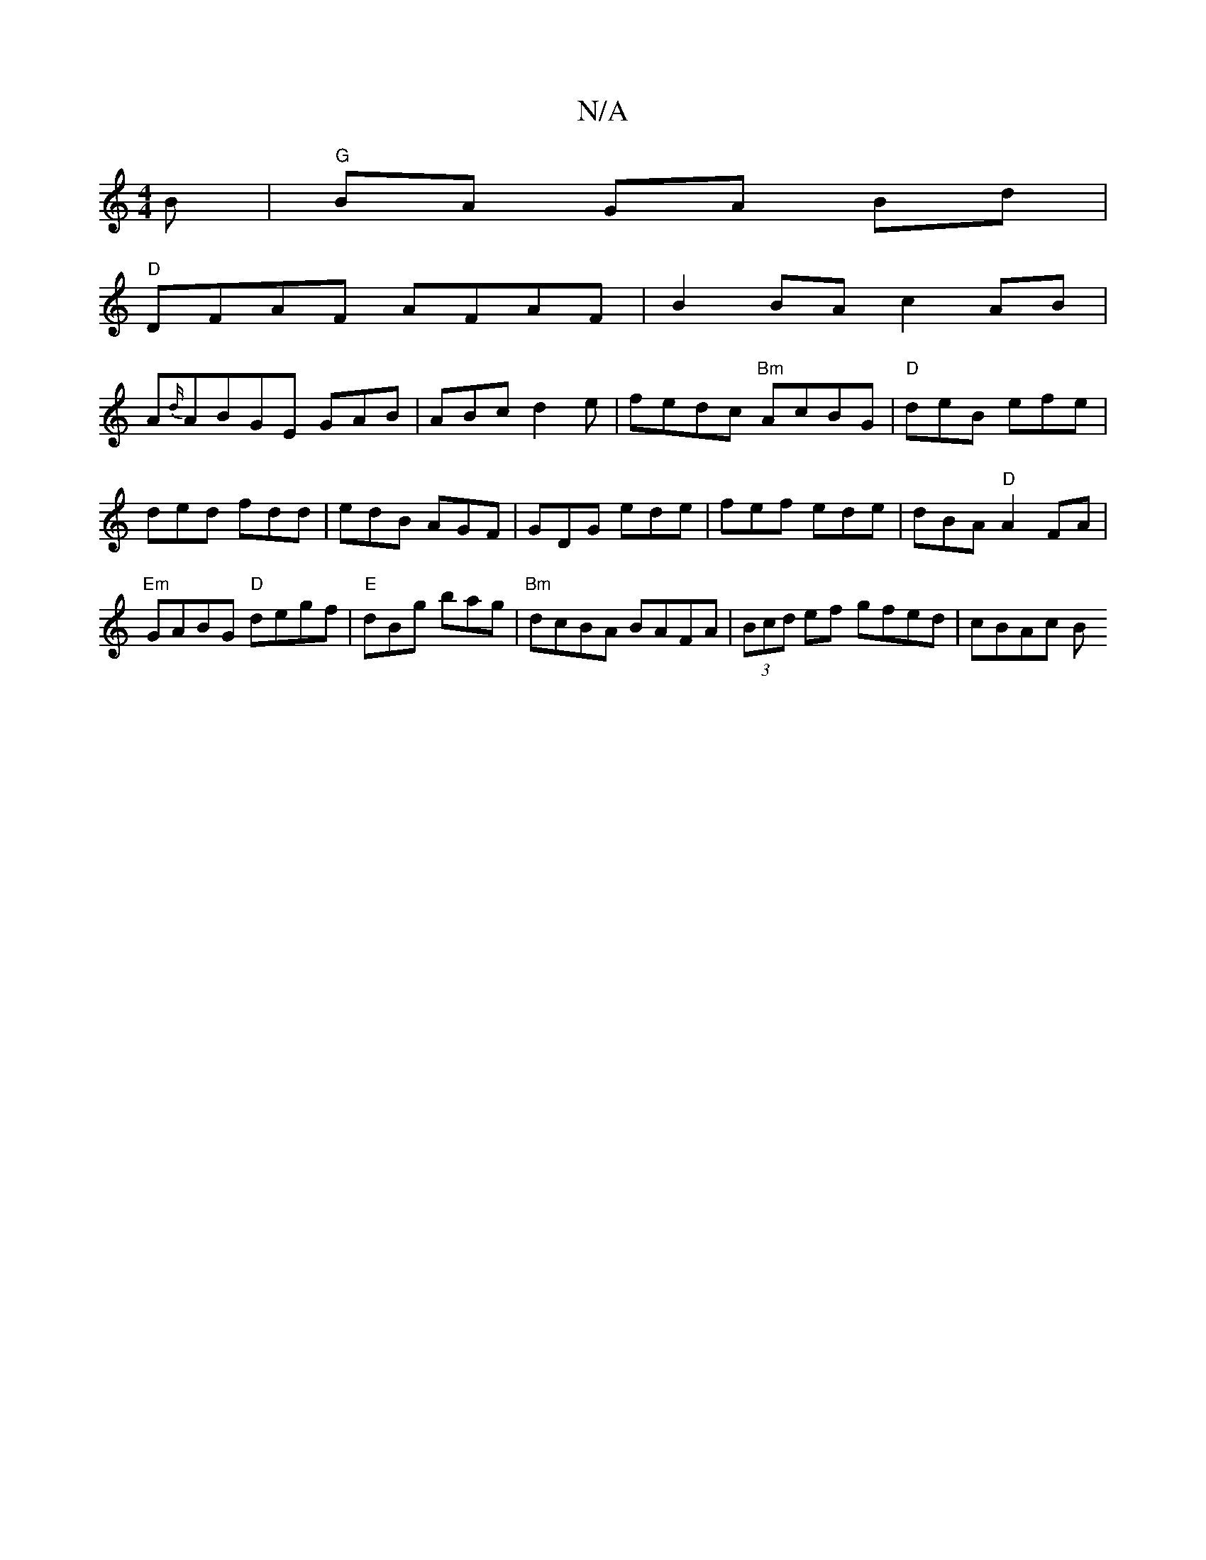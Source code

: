 X:1
T:N/A
M:4/4
R:N/A
K:Cmajor
B | "G"BA GA Bd|
"D"DFAF AFAF|B2BA c2AB|
A{d/}ABGE GAB|ABcd2e|fedc "Bm"AcBG|"D"deB efe|
ded fdd|edB AGF|GDG ede|fef ede|dBA "D" A2 FA |
"Em"GABG "D"degf |"E"dBg bag |"Bm"dcBA BAFA|(3Bcd ef gfed|cBAc B